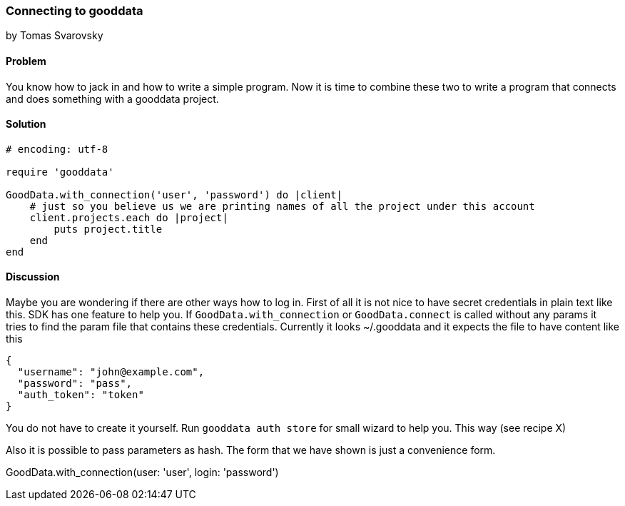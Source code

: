 === Connecting to gooddata
by Tomas Svarovsky

==== Problem
You know how to jack in and how to write a simple program. Now it is time to combine these two to write a program that connects and does something with a gooddata project.

==== Solution

[source,ruby]
----
# encoding: utf-8

require 'gooddata'

GoodData.with_connection('user', 'password') do |client|
    # just so you believe us we are printing names of all the project under this account
    client.projects.each do |project|
        puts project.title
    end
end
----


==== Discussion

Maybe you are wondering if there are other ways how to log in. First of all it is not nice to have secret credentials in plain text like this. SDK has one feature to help you. If `GoodData.with_connection` or `GoodData.connect` is called without any params it tries to find the param file that contains these credentials. Currently it looks ~/.gooddata and it expects the file to have content like this

[source,json]
----
{
  "username": "john@example.com",
  "password": "pass",
  "auth_token": "token"
}
----

You do not have to create it yourself. Run `gooddata auth store` for small wizard to help you. This way (see recipe X)

Also it is possible to pass parameters as hash. The form that we have shown is just a convenience form.

GoodData.with_connection(user: 'user', login: 'password')